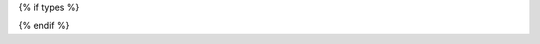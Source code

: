 {% if types %}

.. container:: needs_report_table

    .. raw:: html

        <table class="colwidths-auto docutils align-left">
            <thead>
                <tr><th class="head align-center" colspan="4"><p>Need Types</p></th></tr>
            </thead>
            <tbody>
                <tr>
                    <td><b>TITLE</b></td>
                    <td><b>DIRECTIVE</b></td>
                    <td><b>PREFIX</b></td>
                    <td><b>STYLE</b></td>
                </tr>

                {% for type in types %}
                    {% set type_index = (loop.index - 1) % 2 %}
                    <tr class="{% if type_index == 0 %} row-even {% else %} row-odd {% endif %}">
                        <td>{{ type.title }}</td>
                        <td>{{ type.directive }}</td>
                        <td>{{ type.prefix }}</td>
                        <td>{{ type.style }}</td>
                    </tr>
                {% endfor %}

            </tbody>
        </table>

{% endif %}